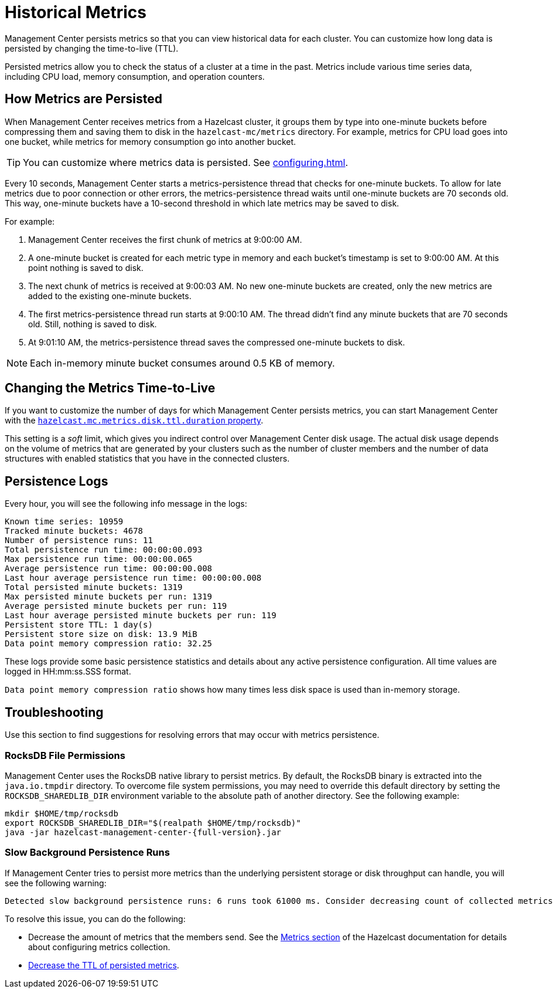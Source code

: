 = Historical Metrics
:page-aliases: ROOT:metric-persistence.adoc
:description: Management Center persists metrics so that you can view historical data for each cluster. You can customize how long data is persisted by changing the time-to-live (TTL).

{description}

Persisted metrics allow you to check the status of a cluster at a time in the past. Metrics include various time series data, including CPU load, memory consumption, and operation counters.

== How Metrics are Persisted

When Management Center receives metrics from a Hazelcast cluster, it groups them by type into one-minute buckets before compressing them and saving them to disk in the `hazelcast-mc/metrics` directory. For example, metrics for CPU load goes into one bucket, while metrics for memory consumption go into another bucket.

TIP: You can customize where metrics data is persisted. See xref:configuring.adoc[].

Every 10 seconds, Management Center starts a metrics-persistence thread that checks for one-minute buckets. To allow for late metrics due to poor connection or other errors, the metrics-persistence thread waits until one-minute buckets are 70 seconds old. This way, one-minute buckets have a 10-second threshold in which late metrics may be saved to disk.

For example:

. Management Center receives the first chunk of metrics at 9:00:00 AM.
. A one-minute bucket is created for each metric type in memory and each bucket's timestamp is set to 9:00:00 AM. At this point nothing is saved to disk.
. The next chunk of metrics is received at 9:00:03 AM. No new one-minute buckets are created, only the new metrics are added to the existing one-minute buckets.
. The first metrics-persistence thread run starts at 9:00:10 AM.
The thread didn’t find any minute buckets that are 70 seconds old.
Still, nothing is saved to disk.
. At 9:01:10 AM, the metrics-persistence thread saves the compressed one-minute buckets to disk.

NOTE: Each in-memory minute bucket consumes around 0.5 KB of memory.

== Changing the Metrics Time-to-Live

If you want to customize the number of days for which Management Center persists metrics, you can start Management Center with the xref:system-properties.adoc#disk-usage-config[`hazelcast.mc.metrics.disk.ttl.duration` property].

This setting is a _soft_ limit, which gives you indirect control over Management Center disk usage. The actual
disk usage depends on the volume of metrics that are generated by your clusters such as
the number of cluster members and the number of data structures with enabled statistics that
you have in the connected clusters.

== Persistence Logs

Every hour, you will see the following info message in the logs:

```
Known time series: 10959
Tracked minute buckets: 4678
Number of persistence runs: 11
Total persistence run time: 00:00:00.093
Max persistence run time: 00:00:00.065
Average persistence run time: 00:00:00.008
Last hour average persistence run time: 00:00:00.008
Total persisted minute buckets: 1319
Max persisted minute buckets per run: 1319
Average persisted minute buckets per run: 119
Last hour average persisted minute buckets per run: 119
Persistent store TTL: 1 day(s)
Persistent store size on disk: 13.9 MiB
Data point memory compression ratio: 32.25
```

These logs provide some basic persistence statistics and details about any active persistence configuration. All time values are logged in HH:mm:ss.SSS format.

`Data point memory compression ratio` shows how many times less disk space is used than in-memory storage.

== Troubleshooting

Use this section to find suggestions for resolving errors that may occur with metrics persistence.

=== RocksDB File Permissions

Management Center uses the RocksDB native library to persist metrics. By default, the RocksDB binary
is extracted into the `java.io.tmpdir` directory. To overcome file system permissions, you may need to override
this default directory by setting the `ROCKSDB_SHAREDLIB_DIR` environment variable to the absolute path of another directory. See the following example:

[source,bash,subs="attributes+"]
----
mkdir $HOME/tmp/rocksdb
export ROCKSDB_SHAREDLIB_DIR="$(realpath $HOME/tmp/rocksdb)"
java -jar hazelcast-management-center-{full-version}.jar
----

=== Slow Background Persistence Runs

If Management Center tries to persist more metrics than the underlying persistent storage or disk throughput can handle, you will see the following warning:

....
Detected slow background persistence runs: 6 runs took 61000 ms. Consider decreasing count of collected metrics.
....

To resolve this issue, you can do the following:

- Decrease the amount of metrics that the members send. See the xref:{page-latest-supported-hazelcast}@hazelcast:maintain-cluster:monitoring.adoc[Metrics section] of the Hazelcast documentation for details about configuring metrics collection.
- <<changing-the-metrics-time-to-live, Decrease the TTL of persisted metrics>>.